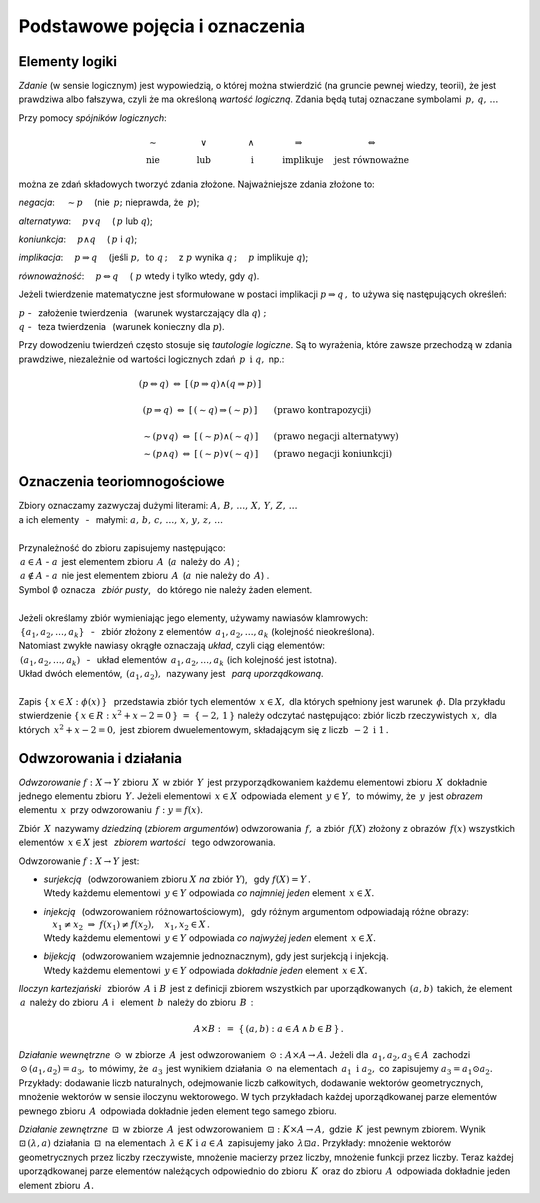 
Podstawowe pojęcia i oznaczenia
-------------------------------

Elementy logiki
~~~~~~~~~~~~~~~

*Zdanie* (w sensie logicznym) jest wypowiedzią, o której można stwierdzić
(na gruncie pewnej wiedzy, teorii), że jest prawdziwa albo fałszywa,
czyli że ma określoną *wartość logiczną*.
Zdania będą tutaj oznaczane symbolami :math:`\,p,\,q,\,\dots`

Przy pomocy *spójników logicznych*:

.. math::
   
   \begin{array}{ccccc}
   \qquad\sim\qquad & \qquad\lor\qquad & \qquad\land\qquad & 
   \quad\Rightarrow\qquad & \Leftrightarrow \\
   \qquad\text{nie}\qquad & \qquad\text{lub}\qquad & \qquad\ \text{i}\qquad & 
   \quad\text{implikuje}\quad & \ \ \text{jest równoważne}
   \end{array}

można ze zdań składowych tworzyć zdania złożone. Najważniejsze zdania złożone to:

*negacja*: :math:`\quad\sim p\quad` (nie :math:`\,p;\ ` nieprawda, że :math:`\,p`);

*alternatywa*: :math:`\quad p\lor q\quad` (:math:`\,p\ ` lub :math:`\ q`);

*koniunkcja*: :math:`\quad p\land q\quad` (:math:`\,p\ ` i :math:`\ q`);

*implikacja*: :math:`\quad p\Rightarrow q\quad` 
(jeśli :math:`\ p,\ \,\text{to}\ \ q\,;\quad` z :math:`\ p\ ` wynika :math:`\ q\,;\quad`
:math:`\ p\ ` implikuje :math:`\ q`);

*równoważność*: :math:`\quad p\Leftrightarrow q\quad` 
(:math:`\ p\ ` wtedy i tylko wtedy, gdy :math:`\ q`).

Jeżeli twierdzenie matematyczne jest sformułowane w postaci implikacji 
:math:`\ p\Rightarrow q\,,\ ` 
to używa się następujących określeń:

:math:`\ p\ ` - :math:`\,` założenie twierdzenia :math:`\,` 
(warunek wystarczający dla :math:`\ q`) :math:`;\ \ \\`
:math:`\ q\ ` - :math:`\,` teza twierdzenia :math:`\,`
(warunek konieczny dla :math:`\ p`).

.. W równoważności :math:`\,p\Leftrightarrow q,\ \,p\ `
   jest warunkiem koniecznym i wystarczającym dla :math:`\,q\,` i vice versa.

Przy dowodzeniu twierdzeń często stosuje się *tautologie logiczne*.
Są to wyrażenia, które zawsze przechodzą w zdania prawdziwe, niezależnie od 
wartości logicznych zdań :math:`\,p\ \,\text{i}\ \ q,\ \ ` np.:

.. math::
   
   \begin{array}{ccl}
   (p\Leftrightarrow q)\ \ \Leftrightarrow\ \ [\,(p\Rightarrow q)\land(q\Rightarrow p)\,] & &
   \\ \\
   (p\Rightarrow q)\ \Leftrightarrow\ [\,(\sim q)\Rightarrow (\sim p)\,] & 
   \quad & \text{(prawo kontrapozycji)}
   \\ \\
   \sim (p\lor q)\ \Leftrightarrow\ [\,(\sim p) \land (\sim q)\,] & 
   \quad & \text{(prawo negacji alternatywy)}
   \\
   \sim (p\land q)\ \Leftrightarrow\ [\,(\sim p) \lor (\sim q)\,] & 
   \quad & \text{(prawo negacji koniunkcji)}
   \end{array}
 
Oznaczenia teoriomnogościowe
~~~~~~~~~~~~~~~~~~~~~~~~~~~~

.. | Najbardziej podstawowe pojęcia matematyki to: :math:`\,`
   *zbiór*, *element zbioru*, *przynależność do zbioru*. :math:`\,`
   Uznajemy je za pierwotne i nie wymagające definiowania.
   |

| Zbiory oznaczamy zazwyczaj dużymi literami: :math:`\ A,\,B,\,\dots,\,X,\,Y,\,Z,\,\dots`
| a ich elementy :math:`\,` - :math:`\,` małymi: :math:`\ a,\,b,\,c,\,\dots,\,x,\,y,\,z,\,\dots`
|
| Przynależność do zbioru zapisujemy następująco:
| :math:`\,a\in A\ \ ` - :math:`\ \ a\,` jest elementem zbioru :math:`\,A\,` 
  (:math:`a\,` należy do :math:`\,A`) ;
| :math:`\,a\notin A\ \ ` - :math:`\ \ a\,` nie jest elementem zbioru :math:`\,A\,` 
  (:math:`a\,` nie należy do :math:`\,A`) .
| Symbol :math:`\ \emptyset\ ` oznacza :math:`\,` *zbiór pusty*, :math:`\,` 
  do którego nie należy żaden element.
|
| Jeżeli określamy zbiór wymieniając jego elementy, używamy nawiasów klamrowych:
| :math:`\,\{a_1,a_2,\dots,a_k\}` :math:`\,` - :math:`\,` 
  zbiór złożony z elementów :math:`\,a_1,a_2,\dots,a_k\ ` (kolejność nieokreślona).
| Natomiast zwykłe nawiasy okrągłe oznaczają *układ*, czyli ciąg elementów:
| :math:`\,(a_1,a_2,\dots,a_k)` :math:`\,` - :math:`\,` 
  układ elementów :math:`\,a_1,a_2,\dots,a_k\ ` (ich kolejność jest istotna).
| Układ dwóch elementów, :math:`\,(a_1,a_2),\,` nazywany jest :math:`\,` *parą uporządkowaną*. 
|
| Zapis :math:`\ \{\,x\in X:\ \phi(x)\,\}\ \,` przedstawia zbiór tych elementów :math:`\,x\in X,\ `
  dla których spełniony jest warunek :math:`\,\phi.\ ` 
  Dla przykładu stwierdzenie :math:`\ \{\,x\in R:\ x^2+x-2=0\,\}\ =\ \{-2,\,1\,\}\ `
  należy odczytać następująco: zbiór liczb rzeczywistych :math:`\,x,\ ` 
  dla których :math:`\,x^2+x-2=0,\ ` jest zbiorem dwuelementowym, składającym się z liczb 
  :math:`\,-2\ \ \text{i}\ \ 1\,.`

Odwzorowania i działania
~~~~~~~~~~~~~~~~~~~~~~~~

*Odwzorowanie* :math:`\ f: X\to Y\ ` zbioru :math:`\,X\,` w zbiór :math:`\,Y\,`
jest przyporządkowaniem każdemu elementowi zbioru :math:`\,X\,` 
dokładnie jednego elementu zbioru :math:`\,Y.\ `
Jeżeli elementowi :math:`\,x\in X\,` odpowiada element :math:`\,y\in Y,\,`
to mówimy, że :math:`\,y\,` jest *obrazem* elementu :math:`\,x\,` przy odwzorowaniu 
:math:`\,f:\ \ y=f(x).`

Zbiór :math:`\,X\,` nazywamy *dziedziną* (*zbiorem argumentów*) odwzorowania :math:`\,f,\ `
a zbiór :math:`\,f(X)\ ` złożony z obrazów :math:`\,f(x)\ ` wszystkich elementów :math:`\,x\in X\ `
jest :math:`\,` *zbiorem wartości* :math:`\,` tego odwzorowania.

Odwzorowanie :math:`\ f: X\to Y\ ` jest:

* | *surjekcją* :math:`\,` (odwzorowaniem zbioru :math:`\ X\ ` *na* zbiór :math:`\ Y`), :math:`\,`
    gdy :math:`\ f(X)=Y\,.\ `
  | Wtedy każdemu elementowi :math:`\,y\in Y\ ` 
    odpowiada *co najmniej jeden* element :math:`\,x\in X.`

* | *injekcją* :math:`\,` (odwzorowaniem różnowartościowym), :math:`\,` gdy różnym argumentom
    odpowiadają różne obrazy: 
    :math:`\quad x_1\neq x_2\ \Rightarrow\ f(x_1)\neq f(x_2),\quad x_1,x_2\in X\,.`
  | Wtedy każdemu elementowi :math:`\,y\in Y\ ` 
    odpowiada *co najwyżej jeden* element :math:`\,x\in X.`

* | *bijekcją* :math:`\,` (odwzorowaniem wzajemnie jednoznacznym), 
    gdy jest surjekcją i injekcją. 
  | Wtedy każdemu elementowi :math:`\,y\in Y\ ` 
    odpowiada *dokładnie jeden* element :math:`\,x\in X.`

*Iloczyn kartezjański* :math:`\,` zbiorów :math:`\,A\ \ \text{i}\ \ B\,` jest z definicji
zbiorem wszystkich par uporządkowanych :math:`\,(a,b)\,` takich, że element :math:`\,a\,`
należy do zbioru :math:`\,A\ ` i :math:`\,` element :math:`\,b\,` należy do zbioru :math:`\,B\,` :

.. math::
   
   A\times B\ :\,=\ \{\,(a,b):\ a\in A \,\land\, b\in B\,\}\,.

*Działanie wewnętrzne* :math:`\,\odot\,` w zbiorze :math:`\,A\,` jest odwzorowaniem
:math:`\,\odot: A\times A\to A.\ `
Jeżeli dla :math:`\,a_1,a_2,a_3\in A\,` zachodzi :math:`\,\odot\,(a_1,a_2)=a_3,\ `
to mówimy, że :math:`\,a_3\,` jest wynikiem działania :math:`\,\odot\,` 
na elementach :math:`\,a_1\ \ \text{i}\ \ a_2,\ ` co zapisujemy :math:`\ a_3=a_1\odot a_2.\ `
Przykłady: dodawanie liczb naturalnych, odejmowanie liczb całkowitych, dodawanie wektorów geometrycznych, mnożenie wektorów w sensie iloczynu wektorowego. 
W tych przykładach każdej uporządkowanej parze elementów pewnego zbioru :math:`\,A\,` odpowiada dokładnie jeden element tego samego zbioru.

*Działanie zewnętrzne* :math:`\,\boxdot\,` w zbiorze :math:`\,A\,` jest odwzorowaniem
:math:`\,\boxdot: K\times A\to A,\ ` gdzie :math:`\,K\,` jest pewnym zbiorem.
Wynik :math:`\ \boxdot\,(\lambda,a)\ ` działania :math:`\,\boxdot\,` na elementach 
:math:`\,\lambda\in K\ \ \text{i}\ \ a\in A\,` zapisujemy jako :math:`\,\lambda\boxdot a.\ `
Przykłady: mnożenie wektorów geometrycznych przez liczby rzeczywiste, mnożenie macierzy przez liczby, mnożenie funkcji przez liczby.
Teraz każdej uporządkowanej parze elementów należących odpowiednio do zbioru :math:`\,K\,` oraz do zbioru :math:`\,A\,` odpowiada dokładnie jeden element zbioru :math:`\,A.`


























